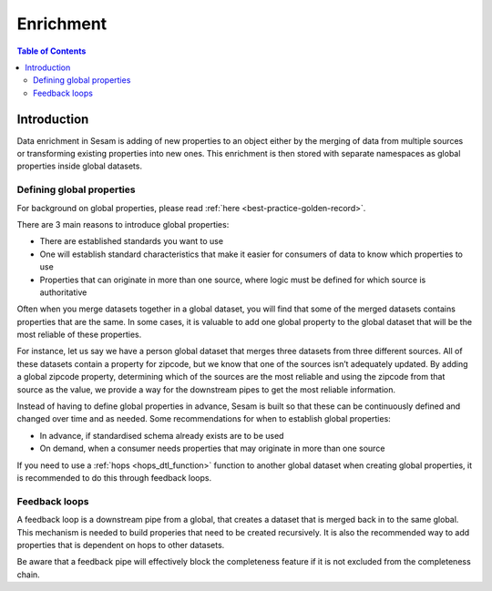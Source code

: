 ==========
Enrichment
==========

.. contents:: Table of Contents
   :depth: 2
   :local:

Introduction
------------

Data enrichment in Sesam is adding of new properties to an object either by the merging of data from multiple sources or transforming existing properties into new ones. This enrichment is then stored with separate namespaces as global properties inside global datasets.

.. data-enrichment-defining-global-properties:

Defining global properties
==========================

For background on global properties, please read :ref:`here <best-practice-golden-record>`.

There are 3 main reasons to introduce global properties:

- There are established standards you want to use
- One will establish standard characteristics that make it easier for consumers of data to know which properties to use
- Properties that can originate in more than one source, where logic must be defined for which source is authoritative

Often when you merge datasets together in a global dataset, you will find that some of the merged datasets contains properties that are the same. In some cases, it is valuable to add one global property to the global dataset that will be the most reliable of these properties.

For instance, let us say we have a person global dataset that merges three datasets from three different sources. All of these datasets contain a property for zipcode, but we know that one of the sources isn’t adequately updated. By adding a global zipcode property, determining which of the sources are the most reliable and using the zipcode from that source as the value, we provide a way for the downstream pipes to get the most reliable information.

Instead of having to define global properties in advance, Sesam is built so that these can be continuously defined and changed over time and as needed. Some recommendations for when to establish global properties:

- In advance, if standardised schema already exists are to be used
- On demand, when a consumer needs properties that may originate in more than one source

If you need to use a :ref:`hops <hops_dtl_function>` function to another global dataset when creating global properties, it is recommended to do this through feedback loops.

.. data-enrichment-feedback-loops:

Feedback loops
==============

A feedback loop is a downstream pipe from a global, that creates a dataset that is merged back in to the same global. This mechanism is needed to build properies that need to be created recursively. It is also the recommended way to add properties that is dependent on hops to other datasets.

Be aware that a feedback pipe will effectively block the completeness feature if it is not excluded from the completeness chain.
